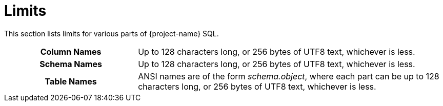 ////
/**
* @@@ START COPYRIGHT @@@
*
* Licensed to the Apache Software Foundation (ASF) under one
* or more contributor license agreements.  See the NOTICE file
* distributed with this work for additional information
* regarding copyright ownership.  The ASF licenses this file
* to you under the Apache License, Version 2.0 (the
* "License"); you may not use this file except in compliance
* with the License.  You may obtain a copy of the License at
*
*   http://www.apache.org/licenses/LICENSE-2.0
*
* Unless required by applicable law or agreed to in writing,
* software distributed under the License is distributed on an
* "AS IS" BASIS, WITHOUT WARRANTIES OR CONDITIONS OF ANY
* KIND, either express or implied.  See the License for the
* specific language governing permissions and limitations
* under the License.
*
* @@@ END COPYRIGHT @@@
*/
////

[[limits]]
= Limits

This section lists limits for various parts of {project-name} SQL.

[cols="30%h,70%"]
|===
| Column Names | Up to 128 characters long, or 256 bytes of UTF8 text, whichever is less.
| Schema Names | Up to 128 characters long, or 256 bytes of UTF8 text, whichever is less.
| Table Names  | ANSI names are of the form _schema.object_, where each part can be up to 128 characters long,
or 256 bytes of UTF8 text, whichever is less.
|===
